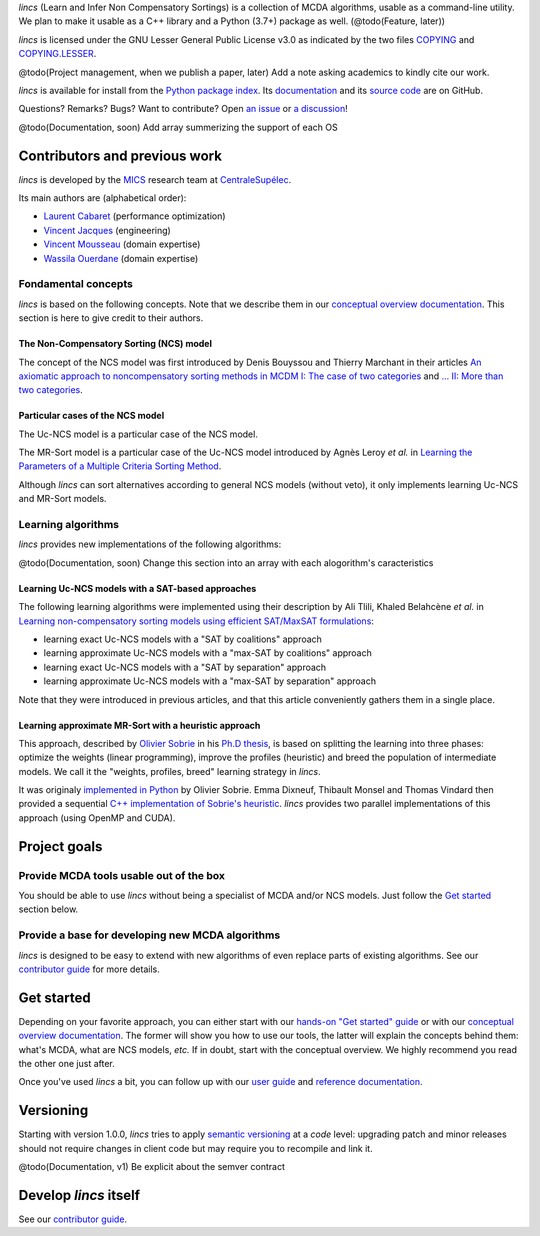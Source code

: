.. Copyright 2023 Vincent Jacques

.. WARNING, this README is rendered to HTML in several places
    - on GitHub (https://github.com/mics-lab/lincs/)
    - on PyPI after publication of the package (https://pypi.org/project/lincs/)
    - on GitHub Pages (https://mics-lab.github.io/lincs/)
    So when you change it, take care to check all those places.

*lincs* (Learn and Infer Non Compensatory Sortings) is a collection of MCDA algorithms, usable as a command-line utility.
We plan to make it usable as a C++ library and a Python (3.7+) package as well. (@todo(Feature, later))

*lincs* is licensed under the GNU Lesser General Public License v3.0 as indicated by the two files `COPYING <COPYING>`_ and `COPYING.LESSER <COPYING.LESSER>`_.

@todo(Project management, when we publish a paper, later) Add a note asking academics to kindly cite our work.

*lincs* is available for install from the `Python package index <https://pypi.org/project/lincs/>`_.
Its `documentation <http://mics-lab.github.io/lincs/>`_
and its `source code <https://github.com/mics-lab/lincs/>`_ are on GitHub.

Questions? Remarks? Bugs? Want to contribute? Open `an issue <https://github.com/MICS-Lab/lincs/issues>`_ or `a discussion <https://github.com/MICS-Lab/lincs/discussions>`_!


@todo(Documentation, soon) Add array summerizing the support of each OS

Contributors and previous work
==============================

*lincs* is developed by the `MICS <https://mics.centralesupelec.fr/>`_ research team at `CentraleSupélec <https://www.centralesupelec.fr/>`_.

Its main authors are (alphabetical order):

- `Laurent Cabaret <https://cabaretl.pages.centralesupelec.fr/>`_ (performance optimization)
- `Vincent Jacques <https://vincent-jacques.net>`_ (engineering)
- `Vincent Mousseau <https://www.centralesupelec.fr/fr/2EBDCB86-64A4-4747-96E8-C3066CB61F3D>`_ (domain expertise)
- `Wassila Ouerdane <https://wassilaouerdane.github.io/>`_ (domain expertise)

Fondamental concepts
--------------------

*lincs* is based on the following concepts.
Note that we describe them in our `conceptual overview documentation <https://mics-lab.github.io/lincs/conceptual-overview.html>`_.
This section is here to give credit to their authors.

The Non-Compensatory Sorting (NCS) model
~~~~~~~~~~~~~~~~~~~~~~~~~~~~~~~~~~~~~~~~

The concept of the NCS model was first introduced by Denis Bouyssou and Thierry Marchant in their articles `An axiomatic approach to noncompensatory sorting methods in MCDM I: The case of two categories <https://hal.science/hal-00958022>`_ and `... II: More than two categories <https://hal.science/hal-00013762v1>`_.

Particular cases of the NCS model
~~~~~~~~~~~~~~~~~~~~~~~~~~~~~~~~~

The Uc-NCS model is a particular case of the NCS model.

The MR-Sort model is a particular case of the Uc-NCS model introduced by Agnès Leroy *et al.* in `Learning the Parameters of a Multiple Criteria Sorting Method <https://link.springer.com/chapter/10.1007/978-3-642-24873-3_17>`_.

Although *lincs* can sort alternatives according to general NCS models (without veto), it only implements learning Uc-NCS and MR-Sort models.

Learning algorithms
-------------------

*lincs* provides new implementations of the following algorithms:

@todo(Documentation, soon) Change this section into an array with each alogorithm's caracteristics

Learning Uc-NCS models with a SAT-based approaches
~~~~~~~~~~~~~~~~~~~~~~~~~~~~~~~~~~~~~~~~~~~~~~~~~~

The following learning algorithms were implemented using their description by Ali Tlili, Khaled Belahcène *et al.* in `Learning non-compensatory sorting models using efficient SAT/MaxSAT formulations <https://www.sciencedirect.com/science/article/abs/pii/S0377221721006858>`_:

- learning exact Uc-NCS models with a "SAT by coalitions" approach
- learning approximate Uc-NCS models with a "max-SAT by coalitions" approach
- learning exact Uc-NCS models with a "SAT by separation" approach
- learning approximate Uc-NCS models with a "max-SAT by separation" approach

Note that they were introduced in previous articles, and that this article conveniently gathers them in a single place.

Learning approximate MR-Sort with a heuristic approach
~~~~~~~~~~~~~~~~~~~~~~~~~~~~~~~~~~~~~~~~~~~~~~~~~~~~~~

This approach, described by `Olivier Sobrie <http://olivier.sobrie.be/>`_ in his `Ph.D thesis <http://olivier.sobrie.be/papers/phd_2016_sobrie.pdf>`_,
is based on splitting the learning into three phases: optimize the weights (linear programming), improve the profiles (heuristic) and breed the population of intermediate models.
We call it the "weights, profiles, breed" learning strategy in *lincs*.

It was originaly `implemented in Python <https://github.com/oso/pymcda>`_ by Olivier Sobrie.
Emma Dixneuf, Thibault Monsel and Thomas Vindard then provided a sequential `C++ implementation of Sobrie's heuristic <https://github.com/Mostah/fastPL/>`_.
*lincs* provides two parallel implementations of this approach (using OpenMP and CUDA).


Project goals
=============

Provide MCDA tools usable out of the box
----------------------------------------

You should be able to use *lincs* without being a specialist of MCDA and/or NCS models.
Just follow the `Get started <#get-started>`_ section below.

Provide a base for developing new MCDA algorithms
-------------------------------------------------

*lincs* is designed to be easy to extend with new algorithms of even replace parts of existing algorithms.
See our `contributor guide <https://mics-lab.github.io/lincs/contributor-guide.html>`_ for more details.


Get started
===========

Depending on your favorite approach, you can either start with our `hands-on "Get started" guide <https://mics-lab.github.io/lincs/get-started.html>`_
or with our `conceptual overview documentation <https://mics-lab.github.io/lincs/conceptual-overview.html>`_.
The former will show you how to use our tools, the latter will explain the concepts behind them: what's MCDA, what are NCS models, *etc.*
If in doubt, start with the conceptual overview.
We highly recommend you read the other one just after.

Once you've used *lincs* a bit, you can follow up with our `user guide <https://mics-lab.github.io/lincs/user-guide.html>`_
and `reference documentation <https://mics-lab.github.io/lincs/reference.html>`_.


Versioning
==========

Starting with version 1.0.0, *lincs* tries to apply `semantic versioning <https://semver.org/>`_ at a *code* level:
upgrading patch and minor releases should not require changes in client code but may require you to recompile and link it.

@todo(Documentation, v1) Be explicit about the semver contract


Develop *lincs* itself
======================

See our `contributor guide <https://mics-lab.github.io/lincs/contributor-guide.html>`_.
